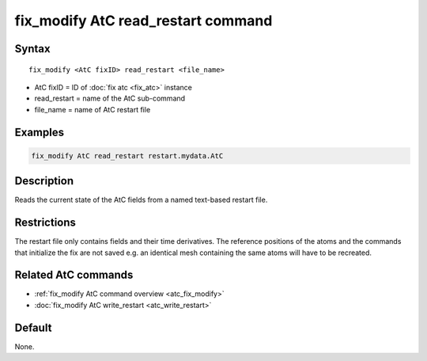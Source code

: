 .. index:: fix_modify AtC read_restart

fix_modify AtC read_restart command
===================================

Syntax
""""""

.. parsed-literal::

   fix_modify <AtC fixID> read_restart <file_name>

* AtC fixID = ID of :doc:`fix atc <fix_atc>` instance
* read_restart = name of the AtC sub-command
* file_name = name of AtC restart file


Examples
""""""""

.. code-block:: LAMMPS

   fix_modify AtC read_restart restart.mydata.AtC


Description
"""""""""""

Reads the current state of the AtC fields from a named text-based restart file.

Restrictions
""""""""""""

The restart file only contains fields and their time derivatives.  The
reference positions of the atoms and the commands that initialize the
fix are not saved e.g. an identical mesh containing the same atoms will
have to be recreated.

Related AtC commands
""""""""""""""""""""

- :ref:`fix_modify AtC command overview <atc_fix_modify>`
- :doc:`fix_modify AtC write_restart <atc_write_restart>`

Default
"""""""

None.
